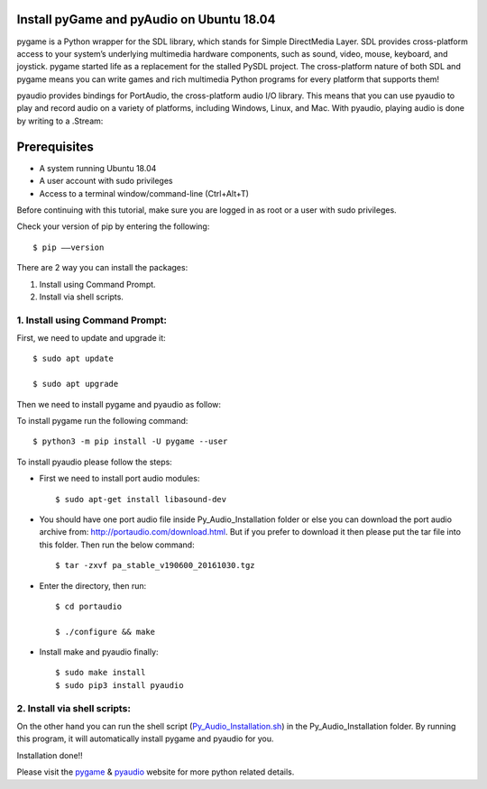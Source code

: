 Install pyGame and pyAudio on Ubuntu 18.04
------------------------------------------------
pygame is a Python wrapper for the SDL library, which stands for Simple DirectMedia Layer.
SDL provides cross-platform access to your system’s underlying multimedia hardware components,
such as sound, video, mouse, keyboard, and joystick. pygame started life as a replacement for
the stalled PySDL project. The cross-platform nature of both SDL and pygame means you can write
games and rich multimedia Python programs for every platform that supports them!

pyaudio provides bindings for PortAudio, the cross-platform audio I/O library. This means that
you can use pyaudio to play and record audio on a variety of platforms, including Windows,
Linux, and Mac. With pyaudio, playing audio is done by writing to a .Stream:

Prerequisites
--------------
* A system running Ubuntu 18.04
* A user account with sudo privileges
* Access to a terminal window/command-line (Ctrl+Alt+T)

Before continuing with this tutorial, make sure you are logged in as root or a user with sudo
privileges.

Check your version of pip by entering the following::

    $ pip ––version

There are 2 way you can install the packages:

1. Install using Command Prompt.
2. Install via shell scripts.

1. Install using Command Prompt:
*********************************
First, we need to update and upgrade it::

    $ sudo apt update

    $ sudo apt upgrade

Then we need to install pygame and pyaudio as follow:

To install pygame run the following command::

    $ python3 -m pip install -U pygame --user

To install pyaudio please follow the steps:

* First we need to install port audio modules::

    $ sudo apt-get install libasound-dev

* You should have one port audio file inside Py_Audio_Installation folder or else you can download the port audio archive from: http://portaudio.com/download.html. But if you prefer to download it then please put the tar file into this folder. Then run the below command::

    $ tar -zxvf pa_stable_v190600_20161030.tgz

* Enter the directory, then run::

    $ cd portaudio

    $ ./configure && make

* Install make and pyaudio finally::

    $ sudo make install
    $ sudo pip3 install pyaudio

2. Install via shell scripts:
*********************************
On the other hand you can run the shell script
(Py_Audio_Installation.sh_) in the Py_Audio_Installation folder.
By running this program, it will automatically install pygame and pyaudio for you.

.. _Py_Audio_Installation.sh: https://github.com/ripanmukherjee/Robotic-Greeter/blob/master/Installation_Documents/Py_Audio_Installation/Py_Audio_Installation.sh

Installation done!!

Please visit the pygame_ & pyaudio_ website for more python related details.

.. _pygame: https://www.pygame.org/wiki/GettingStarted
.. _pyaudio: https://people.csail.mit.edu/hubert/pyaudio/
